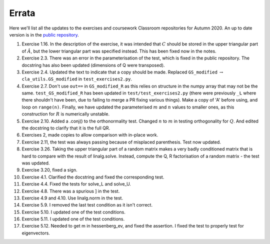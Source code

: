 .. default-role:: math

======
Errata
======

Here we'll list all the updates to the exercises and coursework Classroom
repositories for Autumn 2020. An up to date version is in the
`public repository <https://github.com/comp-lin-alg/comp-lin-alg-course>`_.

#. Exercise 1.16. In the description of the exercise, it was intended
   that `C` should be stored in the upper triangular part of `\hat{A}`,
   but the lower triangular part was specified instead. This has been
   fixed now in the notes.
#. Exercise 2.3. There was an error in the parameterisation of the
   test, which is fixed in the public repository. The docstring has
   also been updated (dimensions of Q were transposed).
#. Exercise 2.4. Updated the text to indicate that a copy should be made.
   Replaced ``GS_modified`` `\to`
   ``cla_utils.GS_modified`` in ``test_exercises2.py``.
#. Exercise 2.7. Don't use ``out==`` in ``GS_modified_R`` as this
   relies on structure in the numpy array that may not be the
   same. ``test_GS_modified_R`` has been updated in
   ``test/test_exercises2.py`` (there were previously ``_L`` where
   there shouldn't have been, due to failing to merge a PR fixing
   various things). Make a copy of 'A' before using, and loop on
   ``range(n)``. Finally, we have updated the parameterised `m` and
   `n` values to smaller ones, as this construction for `R` is
   numerically unstable.
#. Exercise 2.10. Added a .conj() to the orthonormality test. Changed
   `n` to `m` in testing orthogonality for `Q`. And edited the
   docstring to clarify that it is the full QR.
#. Exercises 2, made copies to allow comparison with in-place work.
#. Exercise 2.11, the test was always passing because of misplaced
   parenthesis. Test now updated.
#. Exercise 3.26. Taking the upper triangular part of a random
   matrix makes a very badly conditioned matrix that is hard to
   compare with the result of linalg.solve. Instead, compute the
   Q, R factorisation of a random matrix - the test was updated.
#. Exercise 3.20, fixed a sign.
#. Exercise 4.1. Clarified the docstring and fixed the corresponding test.
#. Exercise 4.4. Fixed the tests for solve_L and solve_U.
#. Exercise 4.8. There was a spurious ] in the test.
#. Exercise 4.9 and 4.10. Use linalg.norm in the test.
#. Exercise 5.9. I removed the last test condition as it isn't correct.
#. Exercise 5.10. I updated one of the test conditions.
#. Exercise 5.11. I updated one of the test conditions.
#. Exercise 5.12. Needed to get m in hessenberg_ev, and fixed the assertion.
   I fixed the test to properly test for eigenvectors.
